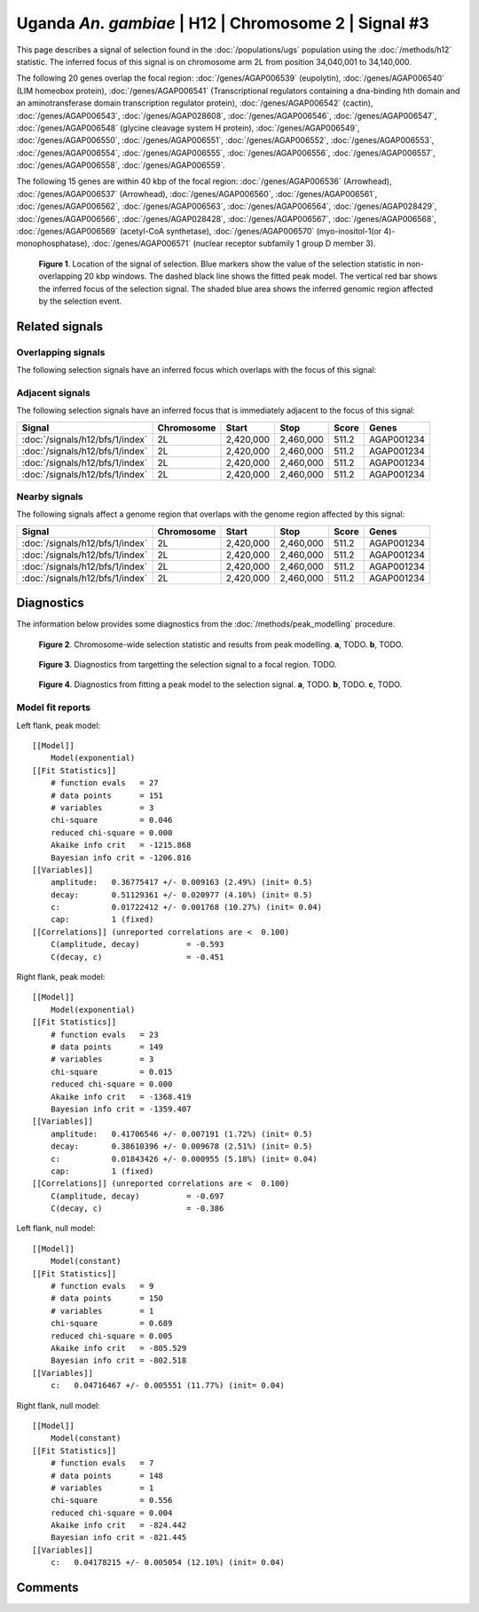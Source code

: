 
Uganda *An. gambiae* | H12 | Chromosome 2 | Signal #3
================================================================================



This page describes a signal of selection found in the
:doc:`/populations/ugs` population using the
:doc:`/methods/h12` statistic.
The inferred focus of this signal is on chromosome arm 2L from
position 34,040,001 to 34,140,000.




The following 20 genes overlap the focal region: :doc:`/genes/AGAP006539` (eupolytin),  :doc:`/genes/AGAP006540` (LIM homeobox protein),  :doc:`/genes/AGAP006541` (Transcriptional regulators containing a dna-binding hth domain and an aminotransferase domain transcription regulator protein),  :doc:`/genes/AGAP006542` (cactin),  :doc:`/genes/AGAP006543`,  :doc:`/genes/AGAP028608`,  :doc:`/genes/AGAP006546`,  :doc:`/genes/AGAP006547`,  :doc:`/genes/AGAP006548` (glycine cleavage system H protein),  :doc:`/genes/AGAP006549`,  :doc:`/genes/AGAP006550`,  :doc:`/genes/AGAP006551`,  :doc:`/genes/AGAP006552`,  :doc:`/genes/AGAP006553`,  :doc:`/genes/AGAP006554`,  :doc:`/genes/AGAP006555`,  :doc:`/genes/AGAP006556`,  :doc:`/genes/AGAP006557`,  :doc:`/genes/AGAP006558`,  :doc:`/genes/AGAP006559`.




The following 15 genes are within 40 kbp of the focal
region: :doc:`/genes/AGAP006536` (Arrowhead),  :doc:`/genes/AGAP006537` (Arrowhead),  :doc:`/genes/AGAP006560`,  :doc:`/genes/AGAP006561`,  :doc:`/genes/AGAP006562`,  :doc:`/genes/AGAP006563`,  :doc:`/genes/AGAP006564`,  :doc:`/genes/AGAP028429`,  :doc:`/genes/AGAP006566`,  :doc:`/genes/AGAP028428`,  :doc:`/genes/AGAP006567`,  :doc:`/genes/AGAP006568`,  :doc:`/genes/AGAP006569` (acetyl-CoA synthetase),  :doc:`/genes/AGAP006570` (myo-inositol-1(or 4)-monophosphatase),  :doc:`/genes/AGAP006571` (nuclear receptor subfamily 1 group D member 3).


.. figure:: signal_location.png
    :alt: signal location

    **Figure 1**. Location of the signal of selection. Blue markers show the
    value of the selection statistic in non-overlapping 20 kbp windows. The
    dashed black line shows the fitted peak model. The vertical red bar shows
    the inferred focus of the selection signal. The shaded blue area shows the
    inferred genomic region affected by the selection event.

Related signals
---------------

Overlapping signals
~~~~~~~~~~~~~~~~~~~

The following selection signals have an inferred focus which overlaps with the
focus of this signal:

.. cssclass:: table-hover
.. csv-table::
    :widths: auto
    :header: Signal, Focus, Score

    

Adjacent signals
~~~~~~~~~~~~~~~~

The following selection signals have an inferred focus that is immediately
adjacent to the focus of this signal:

.. cssclass:: table-hover
.. csv-table::
    :header: Signal, Chromosome, Start, Stop, Score, Genes

    :doc:`/signals/h12/bfs/1/index`, 2L, "2,420,000", "2,460,000", 511.2, AGAP001234
    :doc:`/signals/h12/bfs/1/index`, 2L, "2,420,000", "2,460,000", 511.2, AGAP001234
    :doc:`/signals/h12/bfs/1/index`, 2L, "2,420,000", "2,460,000", 511.2, AGAP001234
    :doc:`/signals/h12/bfs/1/index`, 2L, "2,420,000", "2,460,000", 511.2, AGAP001234

Nearby signals
~~~~~~~~~~~~~~

The following signals affect a genome region that overlaps with the genome region
affected by this signal:

.. cssclass:: table-hover
.. csv-table::
    :header: Signal, Chromosome, Start, Stop, Score, Genes

    :doc:`/signals/h12/bfs/1/index`, 2L, "2,420,000", "2,460,000", 511.2, AGAP001234
    :doc:`/signals/h12/bfs/1/index`, 2L, "2,420,000", "2,460,000", 511.2, AGAP001234
    :doc:`/signals/h12/bfs/1/index`, 2L, "2,420,000", "2,460,000", 511.2, AGAP001234
    :doc:`/signals/h12/bfs/1/index`, 2L, "2,420,000", "2,460,000", 511.2, AGAP001234

Diagnostics
-----------

The information below provides some diagnostics from the
:doc:`/methods/peak_modelling` procedure.

.. figure:: signal_context.png

    **Figure 2**. Chromosome-wide selection statistic and results from peak
    modelling. **a**, TODO. **b**, TODO.

.. figure:: signal_targetting.png

    **Figure 3**. Diagnostics from targetting the selection signal to a focal
    region. TODO.

.. figure:: signal_fit.png

    **Figure 4**. Diagnostics from fitting a peak model to the selection signal.
    **a**, TODO. **b**, TODO. **c**, TODO.

Model fit reports
~~~~~~~~~~~~~~~~~

Left flank, peak model::

    [[Model]]
        Model(exponential)
    [[Fit Statistics]]
        # function evals   = 27
        # data points      = 151
        # variables        = 3
        chi-square         = 0.046
        reduced chi-square = 0.000
        Akaike info crit   = -1215.868
        Bayesian info crit = -1206.816
    [[Variables]]
        amplitude:   0.36775417 +/- 0.009163 (2.49%) (init= 0.5)
        decay:       0.51129361 +/- 0.020977 (4.10%) (init= 0.5)
        c:           0.01722412 +/- 0.001768 (10.27%) (init= 0.04)
        cap:         1 (fixed)
    [[Correlations]] (unreported correlations are <  0.100)
        C(amplitude, decay)          = -0.593 
        C(decay, c)                  = -0.451 


Right flank, peak model::

    [[Model]]
        Model(exponential)
    [[Fit Statistics]]
        # function evals   = 23
        # data points      = 149
        # variables        = 3
        chi-square         = 0.015
        reduced chi-square = 0.000
        Akaike info crit   = -1368.419
        Bayesian info crit = -1359.407
    [[Variables]]
        amplitude:   0.41706546 +/- 0.007191 (1.72%) (init= 0.5)
        decay:       0.38610396 +/- 0.009678 (2.51%) (init= 0.5)
        c:           0.01843426 +/- 0.000955 (5.18%) (init= 0.04)
        cap:         1 (fixed)
    [[Correlations]] (unreported correlations are <  0.100)
        C(amplitude, decay)          = -0.697 
        C(decay, c)                  = -0.386 


Left flank, null model::

    [[Model]]
        Model(constant)
    [[Fit Statistics]]
        # function evals   = 9
        # data points      = 150
        # variables        = 1
        chi-square         = 0.689
        reduced chi-square = 0.005
        Akaike info crit   = -805.529
        Bayesian info crit = -802.518
    [[Variables]]
        c:   0.04716467 +/- 0.005551 (11.77%) (init= 0.04)


Right flank, null model::

    [[Model]]
        Model(constant)
    [[Fit Statistics]]
        # function evals   = 7
        # data points      = 148
        # variables        = 1
        chi-square         = 0.556
        reduced chi-square = 0.004
        Akaike info crit   = -824.442
        Bayesian info crit = -821.445
    [[Variables]]
        c:   0.04178215 +/- 0.005054 (12.10%) (init= 0.04)


Comments
--------

.. raw:: html

    <div id="disqus_thread"></div>
    <script>
    (function() { // DON'T EDIT BELOW THIS LINE
    var d = document, s = d.createElement('script');
    s.src = 'https://agam-selection-atlas.disqus.com/embed.js';
    s.setAttribute('data-timestamp', +new Date());
    (d.head || d.body).appendChild(s);
    })();
    </script>
    <noscript>Please enable JavaScript to view the <a href="https://disqus.com/?ref_noscript">comments powered by Disqus.</a></noscript>
